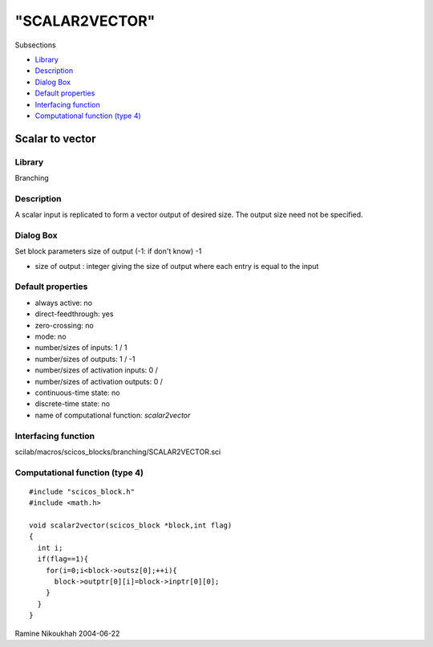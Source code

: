====
"SCALAR2VECTOR"
====

Subsections

+ `Library`_
+ `Description`_
+ `Dialog Box`_
+ `Default properties`_
+ `Interfacing function`_
+ `Computational function (type 4)`_







Scalar to vector
----------------



Library
~~~~~~~
Branching


Description
~~~~~~~~~~~
A scalar input is replicated to form a vector output of desired size.
The output size need not be specified.



Dialog Box
~~~~~~~~~~
Set block parameters size of output (-1: if don't know) -1

+ size of output : integer giving the size of output where each entry
  is equal to the input




Default properties
~~~~~~~~~~~~~~~~~~


+ always active: no
+ direct-feedthrough: yes
+ zero-crossing: no
+ mode: no
+ number/sizes of inputs: 1 / 1
+ number/sizes of outputs: 1 / -1
+ number/sizes of activation inputs: 0 /
+ number/sizes of activation outputs: 0 /
+ continuous-time state: no
+ discrete-time state: no
+ name of computational function: *scalar2vector*



Interfacing function
~~~~~~~~~~~~~~~~~~~~
scilab/macros/scicos_blocks/branching/SCALAR2VECTOR.sci


Computational function (type 4)
~~~~~~~~~~~~~~~~~~~~~~~~~~~~~~~


::

    #include "scicos_block.h"
    #include <math.h>
    
    void scalar2vector(scicos_block *block,int flag)
    {
      int i;
      if(flag==1){
        for(i=0;i<block->outsz[0];++i){
          block->outptr[0][i]=block->inptr[0][0];
        }
      }
    }




Ramine Nikoukhah 2004-06-22

.. _Dialog Box: ://./scicos/SCALAR2VECTOR.htm#SECTION005312300000000000000
.. _Computational function (type 4): ://./scicos/SCALAR2VECTOR.htm#SECTION005312600000000000000
.. _Description: ://./scicos/SCALAR2VECTOR.htm#SECTION005312200000000000000
.. _Interfacing function: ://./scicos/SCALAR2VECTOR.htm#SECTION005312500000000000000
.. _Library: ://./scicos/SCALAR2VECTOR.htm#SECTION005312100000000000000
.. _Default properties: ://./scicos/SCALAR2VECTOR.htm#SECTION005312400000000000000


